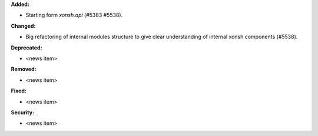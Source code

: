 **Added:**

* Starting form `xonsh.api` (#5383 #5538).

**Changed:**

* Big refactoring of internal modules structure to give clear understanding of internal xonsh components (#5538).

**Deprecated:**

* <news item>

**Removed:**

* <news item>

**Fixed:**

* <news item>

**Security:**

* <news item>
